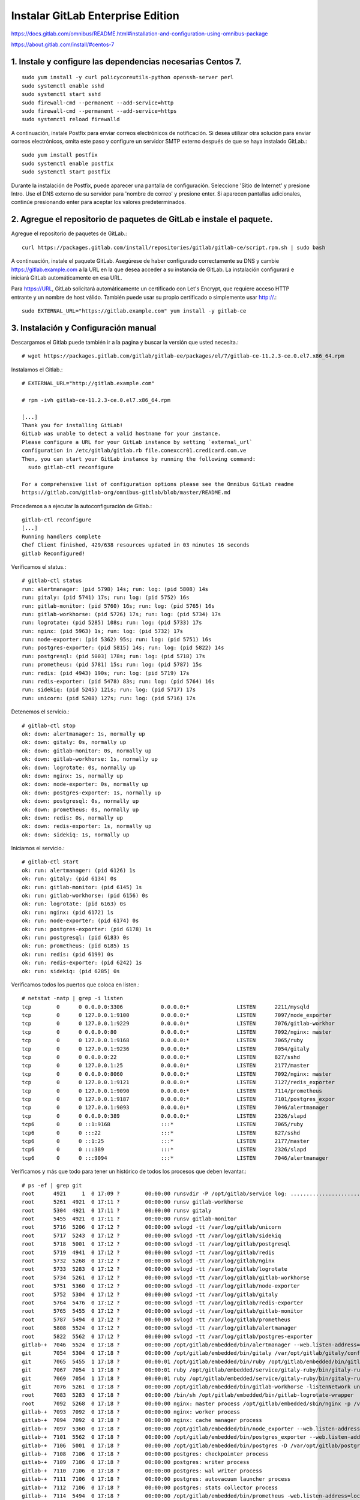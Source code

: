 Instalar GitLab Enterprise Edition
===================================

https://docs.gitlab.com/omnibus/README.html#installation-and-configuration-using-omnibus-package

https://about.gitlab.com/install/#centos-7

1. Instale y configure las dependencias necesarias Centos 7.
++++++++++++++++++++++++
::

	sudo yum install -y curl policycoreutils-python openssh-server perl
	sudo systemctl enable sshd
	sudo systemctl start sshd
	sudo firewall-cmd --permanent --add-service=http
	sudo firewall-cmd --permanent --add-service=https
	sudo systemctl reload firewalld

A continuación, instale Postfix para enviar correos electrónicos de notificación. Si desea utilizar otra solución para enviar correos electrónicos, omita este paso y configure un servidor SMTP externo después de que se haya instalado GitLab.::

	sudo yum install postfix
	sudo systemctl enable postfix
	sudo systemctl start postfix

Durante la instalación de Postfix, puede aparecer una pantalla de configuración. Seleccione 'Sitio de Internet' y presione Intro. Use el DNS externo de su servidor para 'nombre de correo' y presione enter. Si aparecen pantallas adicionales, continúe presionando enter para aceptar los valores predeterminados.

2. Agregue el repositorio de paquetes de GitLab e instale el paquete.
++++++++++++++++++++

Agregue el repositorio de paquetes de GitLab.::

	curl https://packages.gitlab.com/install/repositories/gitlab/gitlab-ce/script.rpm.sh | sudo bash

A continuación, instale el paquete GitLab. Asegúrese de haber configurado correctamente su DNS y cambie https://gitlab.example.com a la URL en la que desea acceder a su instancia de GitLab. La instalación configurará e iniciará GitLab automáticamente en esa URL.

Para https://URL, GitLab solicitará automáticamente un certificado con Let's Encrypt, que requiere acceso HTTP entrante y un nombre de host válido. También puede usar su propio certificado o simplemente usar http://.::

	sudo EXTERNAL_URL="https://gitlab.example.com" yum install -y gitlab-ce

3. Instalación y Configuración manual
+++++++++++++++++

Descargamos el Gitlab puede también ir a la pagina y buscar la versión que usted necesita.::

	# wget https://packages.gitlab.com/gitlab/gitlab-ee/packages/el/7/gitlab-ce-11.2.3-ce.0.el7.x86_64.rpm

Instalamos el Gitlab.::

	# EXTERNAL_URL="http://gitlab.example.com" 
	
	# rpm -ivh gitlab-ce-11.2.3-ce.0.el7.x86_64.rpm

	[...]
	Thank you for installing GitLab!
	GitLab was unable to detect a valid hostname for your instance.
	Please configure a URL for your GitLab instance by setting `external_url`
	configuration in /etc/gitlab/gitlab.rb file.conexccr01.credicard.com.ve
	Then, you can start your GitLab instance by running the following command:
	  sudo gitlab-ctl reconfigure

	For a comprehensive list of configuration options please see the Omnibus GitLab readme
	https://gitlab.com/gitlab-org/omnibus-gitlab/blob/master/README.md

Procedemos a a ejecutar la autoconfiguración de Gitlab.::

	gitlab-ctl reconfigure
	[...]
	Running handlers complete
	Chef Client finished, 429/638 resources updated in 03 minutes 16 seconds
	gitlab Reconfigured!


Verificamos el status.::

	# gitlab-ctl status
	run: alertmanager: (pid 5798) 14s; run: log: (pid 5808) 14s
	run: gitaly: (pid 5741) 17s; run: log: (pid 5752) 16s
	run: gitlab-monitor: (pid 5760) 16s; run: log: (pid 5765) 16s
	run: gitlab-workhorse: (pid 5726) 17s; run: log: (pid 5734) 17s
	run: logrotate: (pid 5285) 108s; run: log: (pid 5733) 17s
	run: nginx: (pid 5963) 1s; run: log: (pid 5732) 17s
	run: node-exporter: (pid 5362) 95s; run: log: (pid 5751) 16s
	run: postgres-exporter: (pid 5815) 14s; run: log: (pid 5822) 14s
	run: postgresql: (pid 5003) 178s; run: log: (pid 5718) 17s
	run: prometheus: (pid 5781) 15s; run: log: (pid 5787) 15s
	run: redis: (pid 4943) 190s; run: log: (pid 5719) 17s
	run: redis-exporter: (pid 5478) 83s; run: log: (pid 5764) 16s
	run: sidekiq: (pid 5245) 121s; run: log: (pid 5717) 17s
	run: unicorn: (pid 5208) 127s; run: log: (pid 5716) 17s


Detenemos el servicio.::

	# gitlab-ctl stop
	ok: down: alertmanager: 1s, normally up
	ok: down: gitaly: 0s, normally up
	ok: down: gitlab-monitor: 0s, normally up
	ok: down: gitlab-workhorse: 1s, normally up
	ok: down: logrotate: 0s, normally up
	ok: down: nginx: 1s, normally up
	ok: down: node-exporter: 0s, normally up
	ok: down: postgres-exporter: 1s, normally up
	ok: down: postgresql: 0s, normally up
	ok: down: prometheus: 0s, normally up
	ok: down: redis: 0s, normally up
	ok: down: redis-exporter: 1s, normally up
	ok: down: sidekiq: 1s, normally up


Iniciamos el servicio.::

	# gitlab-ctl start
	ok: run: alertmanager: (pid 6126) 1s
	ok: run: gitaly: (pid 6134) 0s
	ok: run: gitlab-monitor: (pid 6145) 1s
	ok: run: gitlab-workhorse: (pid 6156) 0s
	ok: run: logrotate: (pid 6163) 0s
	ok: run: nginx: (pid 6172) 1s
	ok: run: node-exporter: (pid 6174) 0s
	ok: run: postgres-exporter: (pid 6178) 1s
	ok: run: postgresql: (pid 6183) 0s
	ok: run: prometheus: (pid 6185) 1s
	ok: run: redis: (pid 6199) 0s
	ok: run: redis-exporter: (pid 6242) 1s
	ok: run: sidekiq: (pid 6285) 0s


Verificamos todos los puertos que coloca en listen.::

	# netstat -natp | grep -i listen
	tcp        0      0 0.0.0.0:3306            0.0.0.0:*               LISTEN      2211/mysqld         
	tcp        0      0 127.0.0.1:9100          0.0.0.0:*               LISTEN      7097/node_exporter  
	tcp        0      0 127.0.0.1:9229          0.0.0.0:*               LISTEN      7076/gitlab-workhor 
	tcp        0      0 0.0.0.0:80              0.0.0.0:*               LISTEN      7092/nginx: master  
	tcp        0      0 127.0.0.1:9168          0.0.0.0:*               LISTEN      7065/ruby           
	tcp        0      0 127.0.0.1:9236          0.0.0.0:*               LISTEN      7054/gitaly         
	tcp        0      0 0.0.0.0:22              0.0.0.0:*               LISTEN      827/sshd            
	tcp        0      0 127.0.0.1:25            0.0.0.0:*               LISTEN      2177/master         
	tcp        0      0 0.0.0.0:8060            0.0.0.0:*               LISTEN      7092/nginx: master  
	tcp        0      0 127.0.0.1:9121          0.0.0.0:*               LISTEN      7127/redis_exporter 
	tcp        0      0 127.0.0.1:9090          0.0.0.0:*               LISTEN      7114/prometheus     
	tcp        0      0 127.0.0.1:9187          0.0.0.0:*               LISTEN      7101/postgres_expor 
	tcp        0      0 127.0.0.1:9093          0.0.0.0:*               LISTEN      7046/alertmanager   
	tcp        0      0 0.0.0.0:389             0.0.0.0:*               LISTEN      2326/slapd          
	tcp6       0      0 ::1:9168                :::*                    LISTEN      7065/ruby           
	tcp6       0      0 :::22                   :::*                    LISTEN      827/sshd            
	tcp6       0      0 ::1:25                  :::*                    LISTEN      2177/master         
	tcp6       0      0 :::389                  :::*                    LISTEN      2326/slapd          
	tcp6       0      0 :::9094                 :::*                    LISTEN      7046/alertmanager    


Verificamos y más que todo para tener un histórico de todos los procesos que deben levantar.::

	# ps -ef | grep git
	root      4921     1  0 17:09 ?        00:00:00 runsvdir -P /opt/gitlab/service log: ...........................................................................................................................................................................................................................................................................................................................................................................................................
	root      5261  4921  0 17:11 ?        00:00:00 runsv gitlab-workhorse
	root      5304  4921  0 17:11 ?        00:00:00 runsv gitaly
	root      5455  4921  0 17:11 ?        00:00:00 runsv gitlab-monitor
	root      5716  5206  0 17:12 ?        00:00:00 svlogd -tt /var/log/gitlab/unicorn
	root      5717  5243  0 17:12 ?        00:00:00 svlogd -tt /var/log/gitlab/sidekiq
	root      5718  5001  0 17:12 ?        00:00:00 svlogd -tt /var/log/gitlab/postgresql
	root      5719  4941  0 17:12 ?        00:00:00 svlogd -tt /var/log/gitlab/redis
	root      5732  5268  0 17:12 ?        00:00:00 svlogd -tt /var/log/gitlab/nginx
	root      5733  5283  0 17:12 ?        00:00:00 svlogd -tt /var/log/gitlab/logrotate
	root      5734  5261  0 17:12 ?        00:00:00 svlogd -tt /var/log/gitlab/gitlab-workhorse
	root      5751  5360  0 17:12 ?        00:00:00 svlogd -tt /var/log/gitlab/node-exporter
	root      5752  5304  0 17:12 ?        00:00:00 svlogd -tt /var/log/gitlab/gitaly
	root      5764  5476  0 17:12 ?        00:00:00 svlogd -tt /var/log/gitlab/redis-exporter
	root      5765  5455  0 17:12 ?        00:00:00 svlogd -tt /var/log/gitlab/gitlab-monitor
	root      5787  5494  0 17:12 ?        00:00:00 svlogd -tt /var/log/gitlab/prometheus
	root      5808  5524  0 17:12 ?        00:00:00 svlogd -tt /var/log/gitlab/alertmanager
	root      5822  5562  0 17:12 ?        00:00:00 svlogd -tt /var/log/gitlab/postgres-exporter
	gitlab-+  7046  5524  0 17:18 ?        00:00:00 /opt/gitlab/embedded/bin/alertmanager --web.listen-address=localhost:9093 --storage.path=/var/opt/gitlab/alertmanager/data --config.file=/var/opt/gitlab/alertmanager/alertmanager.yml
	git       7054  5304  0 17:18 ?        00:00:00 /opt/gitlab/embedded/bin/gitaly /var/opt/gitlab/gitaly/config.toml
	git       7065  5455  1 17:18 ?        00:00:01 /opt/gitlab/embedded/bin/ruby /opt/gitlab/embedded/bin/gitlab-mon web -c /var/opt/gitlab/gitlab-monitor/gitlab-monitor.yml
	git       7067  7054  1 17:18 ?        00:00:01 ruby /opt/gitlab/embedded/service/gitaly-ruby/bin/gitaly-ruby 7054 /tmp/gitaly-ruby955959495/socket.0
	git       7069  7054  1 17:18 ?        00:00:01 ruby /opt/gitlab/embedded/service/gitaly-ruby/bin/gitaly-ruby 7054 /tmp/gitaly-ruby955959495/socket.1
	git       7076  5261  0 17:18 ?        00:00:00 /opt/gitlab/embedded/bin/gitlab-workhorse -listenNetwork unix -listenUmask 0 -listenAddr /var/opt/gitlab/gitlab-workhorse/socket -authBackend http://localhost:8080 -authSocket /var/opt/gitlab/gitlab-rails/sockets/gitlab.socket -documentRoot /opt/gitlab/embedded/service/gitlab-rails/public -pprofListenAddr  -prometheusListenAddr localhost:9229 -secretPath /opt/gitlab/embedded/service/gitlab-rails/.gitlab_workhorse_secret -config config.toml
	root      7083  5283  0 17:18 ?        00:00:00 /bin/sh /opt/gitlab/embedded/bin/gitlab-logrotate-wrapper
	root      7092  5268  0 17:18 ?        00:00:00 nginx: master process /opt/gitlab/embedded/sbin/nginx -p /var/opt/gitlab/nginx
	gitlab-+  7093  7092  0 17:18 ?        00:00:00 nginx: worker process
	gitlab-+  7094  7092  0 17:18 ?        00:00:00 nginx: cache manager process
	gitlab-+  7097  5360  0 17:18 ?        00:00:00 /opt/gitlab/embedded/bin/node_exporter --web.listen-address=localhost:9100 --collector.textfile.directory=/var/opt/gitlab/node-exporter/textfile_collector
	gitlab-+  7101  5562  0 17:18 ?        00:00:00 /opt/gitlab/embedded/bin/postgres_exporter --web.listen-address=localhost:9187 --extend.query-path=/var/opt/gitlab/postgres-exporter/queries.yaml
	gitlab-+  7106  5001  0 17:18 ?        00:00:00 /opt/gitlab/embedded/bin/postgres -D /var/opt/gitlab/postgresql/data
	gitlab-+  7108  7106  0 17:18 ?        00:00:00 postgres: checkpointer process   
	gitlab-+  7109  7106  0 17:18 ?        00:00:00 postgres: writer process   
	gitlab-+  7110  7106  0 17:18 ?        00:00:00 postgres: wal writer process   
	gitlab-+  7111  7106  0 17:18 ?        00:00:00 postgres: autovacuum launcher process   
	gitlab-+  7112  7106  0 17:18 ?        00:00:00 postgres: stats collector process   
	gitlab-+  7114  5494  0 17:18 ?        00:00:00 /opt/gitlab/embedded/bin/prometheus -web.listen-address=localhost:9090 -storage.local.path=/var/opt/gitlab/prometheus/data -storage.local.chunk-encoding-version=2 -storage.local.target-heap-size=105728163 -config.file=/var/opt/gitlab/prometheus/prometheus.yml
	gitlab-+  7122  4941  0 17:18 ?        00:00:00 /opt/gitlab/embedded/bin/redis-server 127.0.0.1:0
	gitlab-+  7127  5476  0 17:18 ?        00:00:00 /opt/gitlab/embedded/bin/redis_exporter -web.listen-address=localhost:9121 -redis.addr=unix:///var/opt/gitlab/redis/redis.socket
	git       7206  5243 26 17:18 ?        00:00:36 sidekiq 5.1.3 gitlab-rails [0 of 25 busy]
	git       7213  5206  0 17:18 ?        00:00:00 /bin/bash /opt/gitlab/embedded/bin/gitlab-unicorn-wrapper
	git       7234     1 27 17:18 ?        00:00:38 unicorn master -D -E production -c /var/opt/gitlab/gitlab-rails/etc/unicorn.rb /opt/gitlab/embedded/service/gitlab-rails/config.ru
	gitlab-+  7237  7106  0 17:18 ?        00:00:00 postgres: gitlab-psql postgres [local] idle
	gitlab-+  7240  7106  0 17:18 ?        00:00:00 postgres: gitlab gitlabhq_production [local] idle
	gitlab-+  7241  7106  0 17:18 ?        00:00:00 postgres: gitlab gitlabhq_production [local] idle
	gitlab-+  7242  7106  0 17:18 ?        00:00:00 postgres: gitlab gitlabhq_production [local] idle
	git       7359  7234  1 17:20 ?        00:00:00 unicorn worker[0] -D -E production -c /var/opt/gitlab/gitlab-rails/etc/unicorn.rb /opt/gitlab/embedded/service/gitlab-rails/config.ru
	git       7362  7234  2 17:20 ?        00:00:01 unicorn worker[1] -D -E production -c /var/opt/gitlab/gitlab-rails/etc/unicorn.rb /opt/gitlab/embedded/service/gitlab-rails/config.ru
	gitlab-+  7389  7106  0 17:20 ?        00:00:00 postgres: gitlab gitlabhq_production [local] idle
	gitlab-+  7424  7106  0 17:20 ?        00:00:00 postgres: gitlab gitlabhq_production [local] idle
	gitlab-+  7426  7106  0 17:20 ?        00:00:00 postgres: gitlab gitlabhq_production [local] idle
	gitlab-+  7476  7106  0 17:20 ?        00:00:00 postgres: gitlab gitlabhq_production [local] idle
	git       8820  7213  0 17:21 ?        00:00:00 sleep 1
	root      8822  2536  0 17:21 pts/0    00:00:00 grep --color=auto git


Listo...!!! ahora por favor visualice el documento de Configuración inicial







